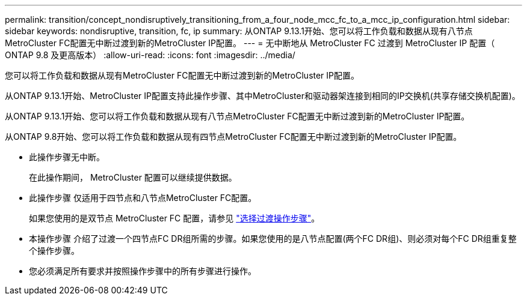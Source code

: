 ---
permalink: transition/concept_nondisruptively_transitioning_from_a_four_node_mcc_fc_to_a_mcc_ip_configuration.html 
sidebar: sidebar 
keywords: nondisruptive, transition, fc, ip 
summary: 从ONTAP 9.13.1开始、您可以将工作负载和数据从现有八节点MetroCluster FC配置无中断过渡到新的MetroCluster IP配置。 
---
= 无中断地从 MetroCluster FC 过渡到 MetroCluster IP 配置（ ONTAP 9.8 及更高版本）
:allow-uri-read: 
:icons: font
:imagesdir: ../media/


[role="lead"]
您可以将工作负载和数据从现有MetroCluster FC配置无中断过渡到新的MetroCluster IP配置。

从ONTAP 9.13.1开始、MetroCluster IP配置支持此操作步骤、其中MetroCluster和驱动器架连接到相同的IP交换机(共享存储交换机配置)。

从ONTAP 9.13.1开始、您可以将工作负载和数据从现有八节点MetroCluster FC配置无中断过渡到新的MetroCluster IP配置。

从ONTAP 9.8开始、您可以将工作负载和数据从现有四节点MetroCluster FC配置无中断过渡到新的MetroCluster IP配置。

* 此操作步骤无中断。
+
在此操作期间， MetroCluster 配置可以继续提供数据。

* 此操作步骤 仅适用于四节点和八节点MetroCluster FC配置。
+
如果您使用的是双节点 MetroCluster FC 配置，请参见 link:concept_choosing_your_transition_procedure_mcc_transition.html["选择过渡操作步骤"]。

* 本操作步骤 介绍了过渡一个四节点FC DR组所需的步骤。如果您使用的是八节点配置(两个FC DR组)、则必须对每个FC DR组重复整个操作步骤。
* 您必须满足所有要求并按照操作步骤中的所有步骤进行操作。

